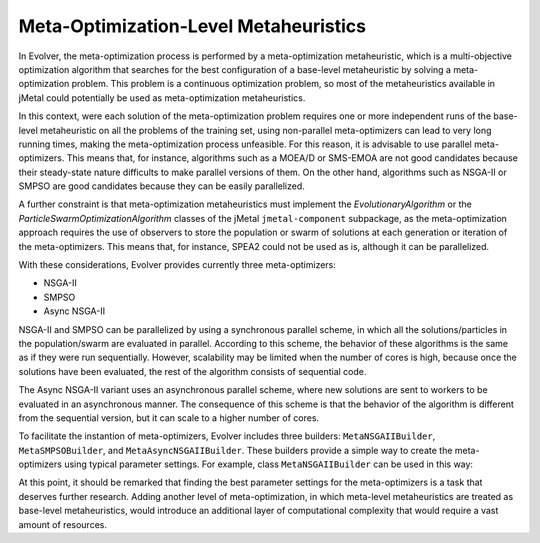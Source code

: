 .. _meta-optimization-level-metaheuristics:

Meta-Optimization-Level Metaheuristics
======================================

In Evolver, the meta-optimization process is performed by a meta-optimization metaheuristic, which is a multi-objective optimization algorithm that searches for the best configuration of a base-level metaheuristic by solving a meta-optimization problem. This problem is a continuous optimization problem, so most of the metaheuristics available in jMetal could potentially be used as meta-optimization metaheuristics. 

In this context, were each solution of the meta-optimization problem requires one or more independent runs of the base-level metaheuristic on all the problems of the training set, using non-parallel meta-optimizers can lead to very long running times, making the meta-optimization process unfeasible. For this reason, it is advisable to use parallel meta-optimizers. This means that, for instance, algorithms such as a MOEA/D or SMS-EMOA are not good candidates because their steady-state nature difficults to make parallel versions of them. On the other hand, algorithms such as NSGA-II or SMPSO are good candidates because they can be easily parallelized. 

A further constraint is that meta-optimization metaheuristics must implement the `EvolutionaryAlgorithm` or the `ParticleSwarmOptimizationAlgorithm` classes of the jMetal ``jmetal-component`` subpackage, as the meta-optimization approach requires the use of observers to store the population or swarm of solutions at each generation or iteration of the meta-optimizers. This means that, for instance, SPEA2 could not be used as is, although it can be parallelized. 

With these considerations, Evolver provides currently three meta-optimizers:

- NSGA-II
- SMPSO
- Async NSGA-II

NSGA-II and SMPSO can be parallelized by using a synchronous parallel scheme, in which all the solutions/particles in the population/swarm are evaluated in parallel. According to this scheme, the behavior of these algorithms is the same as if they were run sequentially. However, scalability may be limited when the number of cores is high, because once the solutions have been evaluated, the rest of the algorithm consists of sequential code.

The Async NSGA-II variant uses an asynchronous parallel scheme, where new solutions are sent to workers to be evaluated in an asynchronous manner. The consequence of this scheme is that the behavior of the algorithm is different from the sequential version, but it can scale to a higher number of cores.

To facilitate the instantion of meta-optimizers, Evolver includes three builders: ``MetaNSGAIIBuilder``, ``MetaSMPSOBuilder``, and ``MetaAsyncNSGAIIBuilder``. These builders provide a simple way to create the meta-optimizers using typical parameter settings. For example, class ``MetaNSGAIIBuilder`` can be used in this way:

.. code-block:: java
    int maxEvaluations = 2000;
    int numberOfCores = 8 ;

    EvolutionaryAlgorithm<DoubleSolution> nsgaii = 
        new MetaNSGAIIBuilder(metaOptimizationProblem, parameterSpace)
            .setMaxEvaluations(maxEvaluations)
            .setNumberOfCores(numberOfCores)
            .build();
  

At this point, it should be remarked that finding the best parameter settings for the meta-optimizers is a task that deserves further research. Adding another level of meta-optimization, in which meta-level metaheuristics are treated as base-level metaheuristics, would introduce an additional layer of computational complexity that would require a vast amount of resources.
